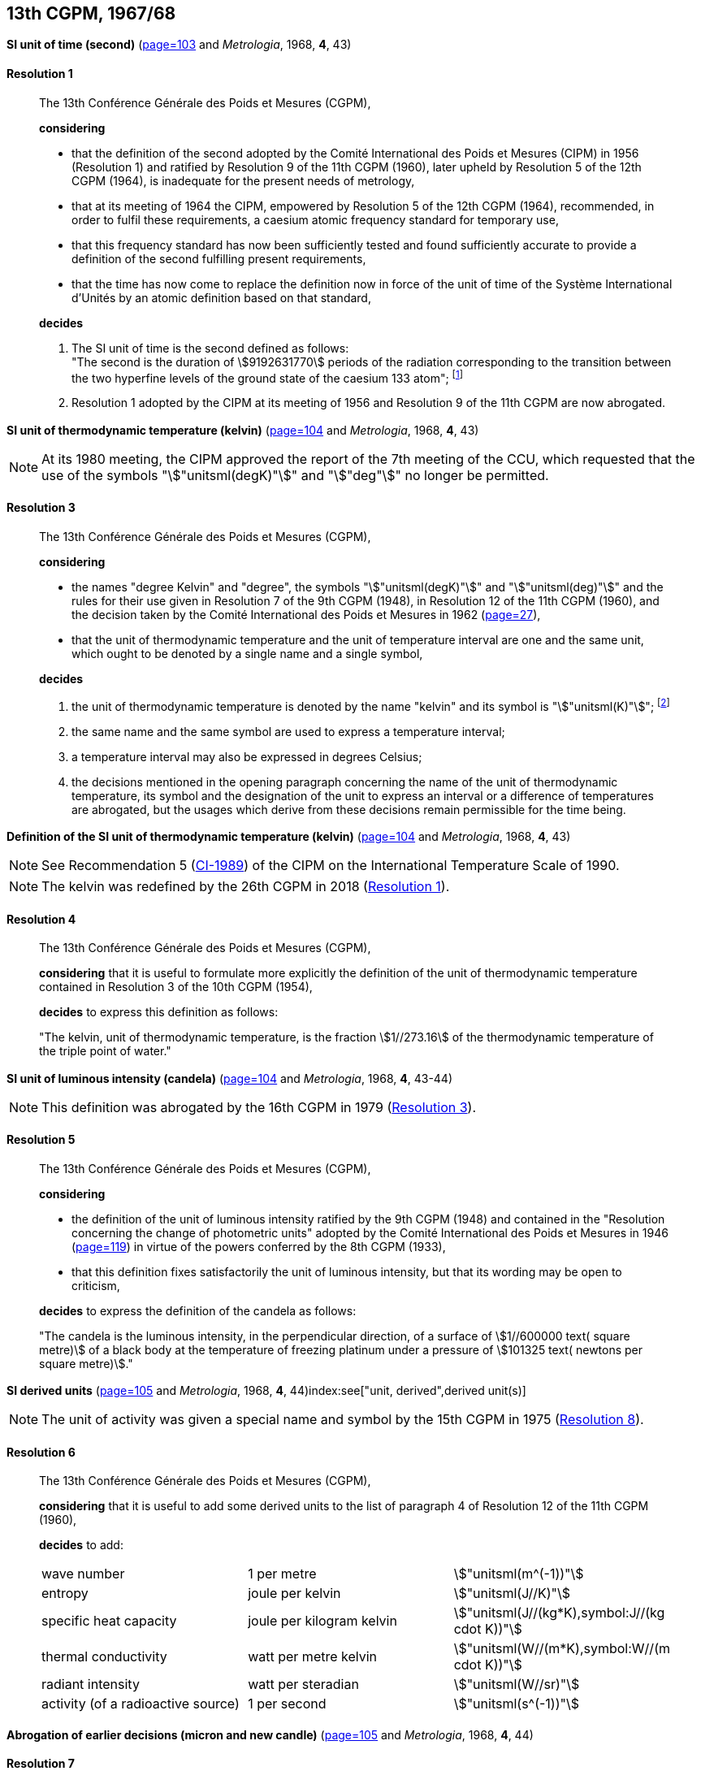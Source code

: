 [[cgpm13th1967_68]]
[%unnumbered]
== 13th CGPM, 1967/68

[[cgpm13th1967r1]]
[%unnumbered]
=== {blank}

[.variant-title,type=quoted]
*SI unit of time (second)* (<<CR1967-1,page=103>> and _Metrologia_, 1968, *4*, 43) (((second (stem:["unitsml(s)"]))))

[[cgpm13th1967r1r1]]
==== Resolution 1
____

The 13th Conférence Générale des Poids et Mesures (CGPM),

*considering*

* that the definition of the second adopted by the Comité International des Poids et Mesures (CIPM) in 1956 (Resolution 1) and ratified by Resolution 9 of the 11th CGPM (1960), later upheld by Resolution 5 of the 12th CGPM (1964), is inadequate for the present needs of metrology,
* that at its meeting of 1964 the CIPM, empowered by Resolution 5 of the 12th CGPM (1964), recommended, in order to fulfil these requirements, a caesium atomic frequency standard for temporary use,
* that this frequency standard has now been sufficiently tested and found sufficiently accurate to provide a definition of the second fulfilling present requirements,
* that the time has now come to replace the definition now in force of the unit of time of the Système International d'Unités by an atomic definition based on that standard,

*decides*
(((second (stem:["unitsml(s)"]))))

[align=left]
. The SI unit of time is the second defined as follows: +
"The second is the duration of stem:[9192631770] periods of the radiation corresponding to the transition between the two hyperfine levels of the ground state of the caesium 133 atom"; footnote:[At its 1997 meeting, the CIPM affirmed that this definition refers to a caesium atom at rest at a thermodynamic temperature of stem:[0 "unitsml(K)"]. The wording of the definition of the second was modified by the 26th CGPM in 2018 (<<cgpm26th2018r1r1,Resolution 1>>).]

. Resolution 1 adopted by the CIPM at its meeting of 1956 and Resolution 9 of the 11th CGPM are now abrogated.
____

[[cgpm13th1967r3]]
[%unnumbered]
=== {blank}

[.variant-title,type=quoted]
*SI unit of thermodynamic temperature (kelvin)* (<<CR1967-3,page=104>> and _Metrologia_, 1968, *4*, 43)(((International Temperature Scale of 1990 (ITS-90))))(((kelvin (stem:["unitsml(K)"]))))(((thermodynamic temperature)))

NOTE: At its 1980 meeting, the CIPM approved the report of the 7th meeting of the CCU, which requested that the use of the symbols "stem:["unitsml(degK)"]" and "stem:["deg"]" no longer be permitted.

[[cgpm13th1967r3r3]]
==== Resolution 3
____

The 13th Conférence Générale des Poids et Mesures (CGPM),

*considering*

* the names "degree Kelvin" and "degree", the symbols "stem:["unitsml(degK)"]" and "stem:["unitsml(deg)"]" and the rules for their use given in Resolution 7 of the 9th CGPM (1948), in Resolution 12 of the 11th CGPM (1960), and the decision taken by the Comité International des Poids et Mesures in 1962 (<<PV30,page=27>>),
* that the unit of thermodynamic temperature and the unit of temperature interval are one and the same unit, which ought to be denoted by a single name and a single symbol,

*decides*
((("water, isotopic composition")))

. the unit of ((thermodynamic temperature)) is denoted by the name "kelvin" and its symbol is "stem:["unitsml(K)"]"; footnote:[See Recommendation 2 (<<cipm2005r2r2,CI-2005>>) of the CIPM on the isotopic composition of water entering in the definition of the kelvin.]

. the same name and the same symbol are used to express a temperature interval;

. a temperature interval may also be expressed in degrees Celsius;

. the decisions mentioned in the opening paragraph concerning the name of the unit of thermo­dynamic temperature, its symbol and the designation of the unit to express an interval or a difference of temperatures are abrogated, but the usages which derive from these decisions remain permissible for the time being.
____


[[cgpm13th1967r4]]
[%unnumbered]
=== {blank}

[.variant-title,type=quoted]
*Definition of the SI unit of thermodynamic temperature (kelvin)* (<<CR1967-4,page=104>> and _Metrologia_, 1968, *4*, 43)(((kelvin (stem:["unitsml(K)"]))))(((thermodynamic temperature)))

NOTE: See Recommendation 5 (<<cipm1989temp,CI-1989>>) of the CIPM on the International Temperature Scale of 1990.

NOTE: The kelvin was redefined by the 26th CGPM in 2018 (<<cgpm26th2018r1r1,Resolution 1>>).

[[cgpm13th1967r4r4]]
==== Resolution 4
____

The 13th Conférence Générale des Poids et Mesures (CGPM),

*considering* that it is useful to formulate more explicitly the definition of the unit of thermodynamic temperature contained in Resolution 3 of the 10th CGPM (1954),

*decides* to express this definition as follows:

"The kelvin, unit of ((thermodynamic temperature)), is the fraction stem:[1//273.16] of the thermodynamic temperature of the ((triple point of water))."
____

[[cgpm13th1967r5]]
[%unnumbered]
=== {blank}

[.variant-title,type=quoted]
*SI unit of luminous intensity (candela)* (<<CR1967-5,page=104>> and _Metrologia_, 1968, *4*, 43-44)(((Luminous intensity)))

NOTE: This definition was abrogated by the 16th CGPM in 1979 (<<cgpm16th1979r3r3,Resolution 3>>).

[[cgpm13th1967r5r5]]
==== Resolution 5
____

The 13th Conférence Générale des Poids et Mesures (CGPM),

*considering*
(((photometric units)))

* the definition of the unit of luminous intensity ratified by the 9th CGPM (1948) and contained in the "Resolution concerning the change of photometric units" adopted by the Comité International des Poids et Mesures in 1946 (<<PV20, page=119>>) in virtue of the powers conferred by the 8th CGPM (1933),
* that this definition fixes satisfactorily the unit of luminous intensity, but that its wording may be open to criticism,

*decides* to express the definition of the candela as follows:
(((candela (stem:["unitsml(cd)"]))))

"The candela is the ((luminous intensity)), in the perpendicular direction, of a surface of stem:[1//600000 text( square metre)] of a black body at the temperature of freezing platinum under a pressure of stem:[101325 text( newtons per square metre)]."
____



[[cgpm13th1968r6]]
[%unnumbered]
=== {blank}

[.variant-title,type=quoted]
*SI derived units* (<<CR1968-6,page=105>> and _Metrologia_, 1968, *4*, 44)index:see["unit, derived",derived unit(s)](((derived unit(s))))((("multiples, prefixes for")))(((prefixes)))

NOTE: The unit of activity was given a special name and symbol by the 15th CGPM in 1975 (<<cgpm15th1975r8_9,Resolution 8>>).

[[cgpm13th1968r6r6]]
==== Resolution 6
____

The 13th Conférence Générale des Poids et Mesures (CGPM),

*considering* that it is useful to add some derived units to the list of paragraph 4 of Resolution 12 of the 11th CGPM (1960),

*decides* to add:
(((metre (stem:["unitsml(m)"]))))
(((second (stem:["unitsml(s)"]))))
(((unit names)))

[%unnumbered]
|===
| wave number | 1 per metre | stem:["unitsml(m^(-1))"]
| entropy | joule per kelvin | stem:["unitsml(J//K)"]
| specific heat capacity | joule per kilogram kelvin | stem:["unitsml(J//(kg*K),symbol:J//(kg cdot K))"] (((heat capacity)))(((joule (stem:["unitsml(J)"]))))
| thermal conductivity | watt per metre kelvin | stem:["unitsml(W//(m*K),symbol:W//(m cdot K))"]
| radiant intensity | watt per steradian(((steradian (stem:["unitsml(sr)"])))) | stem:["unitsml(W//sr)"]
| activity (of a radioactive source) | 1 per second | stem:["unitsml(s^(-1))"]
|===
____

[[cgpm13th1967r7]]
[%unnumbered]
=== {blank}

[.variant-title,type=quoted]
*Abrogation of earlier decisions (micron and new candle)* (<<CR1968-7,page=105>> and _Metrologia_, 1968, *4*, 44) ((("submultiples, prefixes for")))(((candela (stem:["unitsml(cd)"]),new candle)))

[[cgpm13th1967r7r7]]
==== Resolution 7
____

The 13th Conférence Générale des Poids et Mesures (CGPM),

*considering* that subsequent decisions of the General Conference concerning the Système International d'Unités are incompatible with parts of Resolution 7 of the 9th CGPM (1948),

*decides* accordingly to remove from Resolution 7 of the 9th Conference:

. the unit name "micron", and the symbol "stem:[mu]" which had been given to that unit but which has now become a prefix;

. the unit name "new candle".(((candela (stem:["unitsml(cd)"]),new candle)))
____
